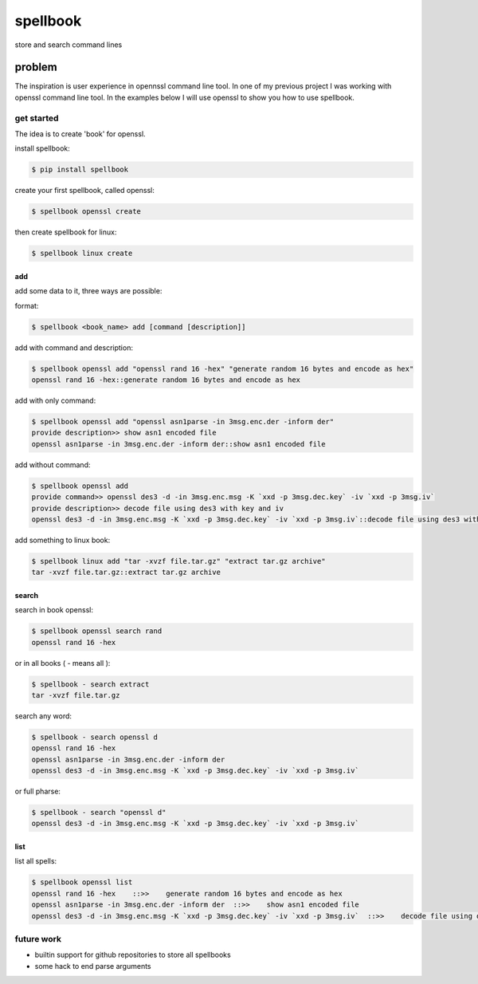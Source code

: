 =========
spellbook
=========

store and search command lines

-------
problem
-------

.. image:: http://imgs.xkcd.com/comics/tar.png




The inspiration is user experience in opennssl command line tool.
In one of my previous project I was working with openssl command line tool.
In the examples below I will use openssl to show you how to use spellbook.

get started
===========


The idea is to create 'book' for openssl.

install spellbook:

.. code::

    $ pip install spellbook

create your first spellbook, called openssl:

.. code:: 

    $ spellbook openssl create

then create spellbook for linux:

.. code:: 

    $ spellbook linux create


add
---

add some data to it, three ways are possible:

format:

.. code:: 

    $ spellbook <book_name> add [command [description]]

add with command and description:

.. code:: 

    $ spellbook openssl add "openssl rand 16 -hex" "generate random 16 bytes and encode as hex"
    openssl rand 16 -hex::generate random 16 bytes and encode as hex

add with only command:

.. code:: 

    $ spellbook openssl add "openssl asn1parse -in 3msg.enc.der -inform der"
    provide description>> show asn1 encoded file
    openssl asn1parse -in 3msg.enc.der -inform der::show asn1 encoded file

add without command:

.. code:: 

    $ spellbook openssl add
    provide command>> openssl des3 -d -in 3msg.enc.msg -K `xxd -p 3msg.dec.key` -iv `xxd -p 3msg.iv`
    provide description>> decode file using des3 with key and iv
    openssl des3 -d -in 3msg.enc.msg -K `xxd -p 3msg.dec.key` -iv `xxd -p 3msg.iv`::decode file using des3 with key and iv

add something to linux book:

.. code:: 

    $ spellbook linux add "tar -xvzf file.tar.gz" "extract tar.gz archive"
    tar -xvzf file.tar.gz::extract tar.gz archive


search
------

search in book openssl:

.. code:: 

    $ spellbook openssl search rand
    openssl rand 16 -hex

or in all books ( - means all ):

.. code:: 

    $ spellbook - search extract
    tar -xvzf file.tar.gz

search any word:

.. code:: 

    $ spellbook - search openssl d
    openssl rand 16 -hex
    openssl asn1parse -in 3msg.enc.der -inform der
    openssl des3 -d -in 3msg.enc.msg -K `xxd -p 3msg.dec.key` -iv `xxd -p 3msg.iv`

or full pharse:

.. code:: 

    $ spellbook - search "openssl d"
    openssl des3 -d -in 3msg.enc.msg -K `xxd -p 3msg.dec.key` -iv `xxd -p 3msg.iv`


list
----

list all spells:

.. code:: 

    $ spellbook openssl list
    openssl rand 16 -hex    ::>>    generate random 16 bytes and encode as hex
    openssl asn1parse -in 3msg.enc.der -inform der  ::>>    show asn1 encoded file
    openssl des3 -d -in 3msg.enc.msg -K `xxd -p 3msg.dec.key` -iv `xxd -p 3msg.iv`  ::>>    decode file using des3 with key and iv


future work
===========

* builtin support for github repositories to store all spellbooks
* some hack to end parse arguments


